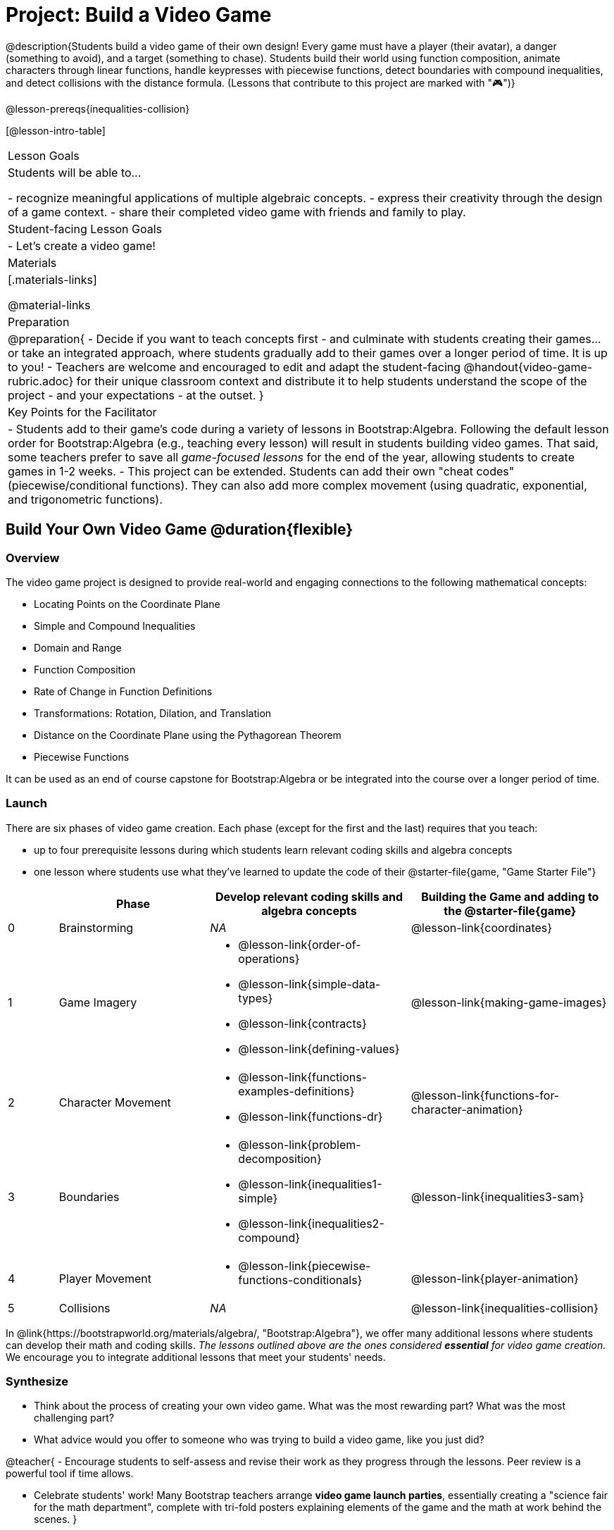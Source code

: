 = Project: Build a Video Game

@description{Students build a video game of their own design! Every game must have a player (their avatar), a danger (something to avoid), and a target (something to chase). Students build their world using function composition, animate characters through linear functions, handle keypresses with piecewise functions, detect boundaries with compound inequalities, and detect collisions with the distance formula. (Lessons that contribute to this project are marked with "🎮")}

@lesson-prereqs{inequalities-collision}

[@lesson-intro-table]
|===
| Lesson Goals
| Students will be able to...

- recognize meaningful applications of multiple algebraic concepts.
- express their creativity through the design of a game context.
- share their completed video game with friends and family to play.

| Student-facing Lesson Goals
|

- Let's create a video game!

| Materials
|[.materials-links]

@material-links

| Preparation
|
@preparation{
- Decide if you want to teach concepts first - and culminate with students creating their games... or take an integrated approach, where students gradually add to their games over a longer period of time. It is up to you!
- Teachers are welcome and encouraged to edit and adapt the student-facing @handout{video-game-rubric.adoc} for their unique classroom context and distribute it to help students understand the scope of the project - and your expectations - at the outset.
}

| Key Points for the Facilitator
|
- Students add to their game's code during a variety of lessons in Bootstrap:Algebra. Following the default lesson order for Bootstrap:Algebra (e.g., teaching every lesson) will result in students building video games. That said, some teachers prefer to save all _game-focused lessons_ for the end of the year, allowing students to create games in 1-2 weeks.
- This project can be extended. Students can add their own "cheat codes" (piecewise/conditional functions). They can also add more complex movement (using quadratic, exponential, and trigonometric functions).

|===

== Build Your Own Video Game  @duration{flexible}

=== Overview

The video game project is designed to provide real-world and engaging connections to the following mathematical concepts: 

- Locating Points on the Coordinate Plane 
- Simple and Compound Inequalities
- Domain and Range
- Function Composition
- Rate of Change in Function Definitions
- Transformations: Rotation, Dilation, and Translation
- Distance on the Coordinate Plane using the Pythagorean Theorem
- Piecewise Functions

It can be used as an end of course capstone for Bootstrap:Algebra or be integrated into the course over a longer period of time. 

=== Launch

There are six phases of video game creation. Each phase (except for the first and the last) requires that you teach:

- up to four prerequisite lessons during which students learn relevant coding skills and algebra concepts
- one lesson where students use what they've learned to update the code of their @starter-file{game, "Game Starter File"}

[cols="^.^1,<.^3,<.^4a,<.<4a", stripes="none", options="header"]
|===
|
| Phase
| Develop relevant coding skills and algebra concepts
| Building the Game and adding to the @starter-file{game}

| 0
| Brainstorming
| _NA_
| @lesson-link{coordinates}

| 1
| Game Imagery
| 

- @lesson-link{order-of-operations}
- @lesson-link{simple-data-types}
- @lesson-link{contracts}
- @lesson-link{defining-values}
| @lesson-link{making-game-images}

| 2
| Character Movement
| 
- @lesson-link{functions-examples-definitions}
- @lesson-link{functions-dr}
| @lesson-link{functions-for-character-animation}

| 3
| Boundaries
| 
- @lesson-link{problem-decomposition}
- @lesson-link{inequalities1-simple}
- @lesson-link{inequalities2-compound}
| @lesson-link{inequalities3-sam}

| 4
| Player Movement
| 
- @lesson-link{piecewise-functions-conditionals}
| @lesson-link{player-animation}

| 5
| Collisions
| _NA_
| @lesson-link{inequalities-collision}

|===

In @link{https://bootstrapworld.org/materials/algebra/, "Bootstrap:Algebra"}, we offer many additional lessons where students can develop their math and coding skills. __The lessons outlined above are the ones considered **essential** for video game creation.__ We encourage you to integrate additional lessons that meet your students' needs.

=== Synthesize

- Think about the process of creating your own video game. What was the most rewarding part? What was the most challenging part?
- What advice would you offer to someone who was trying to build a video game, like you just did?

@teacher{
- Encourage students to self-assess and revise their work as they progress through the lessons. Peer review is a powerful tool if time allows.

- Celebrate students' work! Many Bootstrap teachers arrange **video game launch parties**, essentially creating a "science fair for the math department", complete with tri-fold posters explaining elements of the game and the math at work behind the scenes.
}











